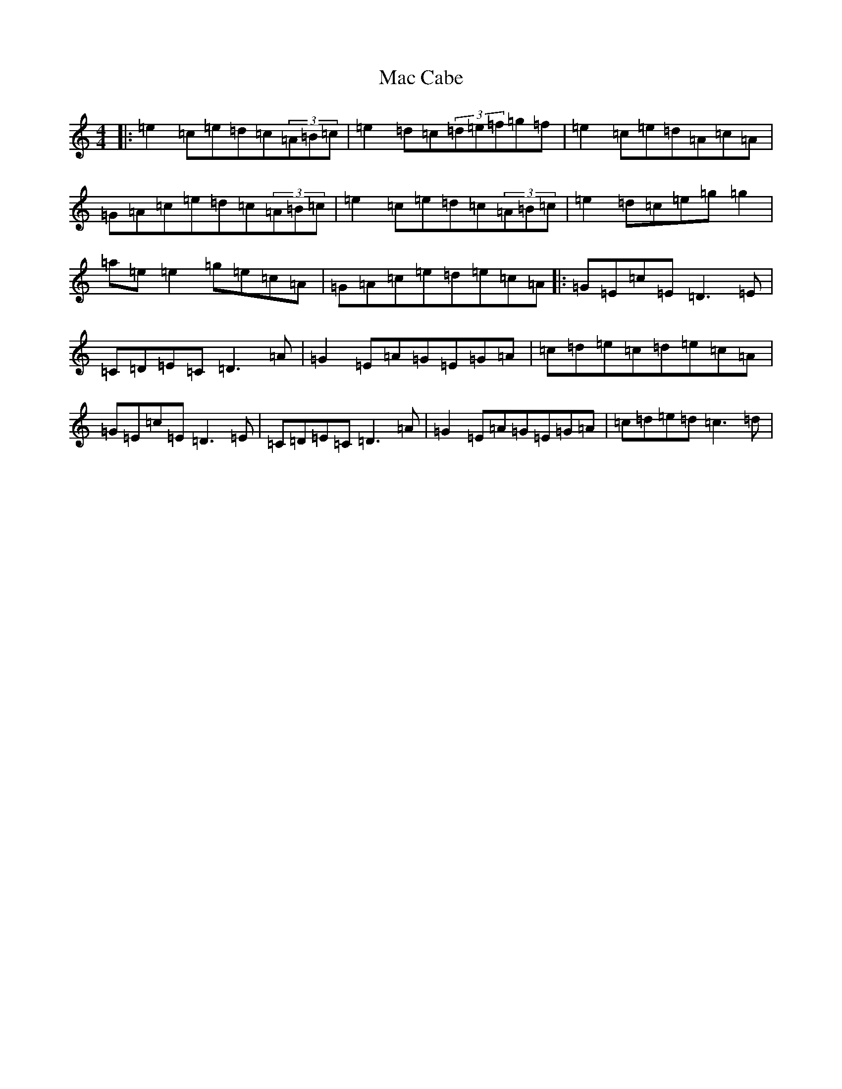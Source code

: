 X: 12979
T: Mac Cabe
S: https://thesession.org/tunes/7814#setting25364
Z: D Major
R: reel
M: 4/4
L: 1/8
K: C Major
|:=e2=c=e=d=c(3=A=B=c|=e2=d=c(3=d=e=f=g=f|=e2=c=e=d=A=c=A|=G=A=c=e=d=c(3=A=B=c|=e2=c=e=d=c(3=A=B=c|=e2=d=c=e=g=g2|=a=e=e2=g=e=c=A|=G=A=c=e=d=e=c=A|:=G=E=c=E=D3=E|=C=D=E=C=D3=A|=G2=E=A=G=E=G=A|=c=d=e=c=d=e=c=A|=G=E=c=E=D3=E|=C=D=E=C=D3=A|=G2=E=A=G=E=G=A|=c=d=e=d=c3=d|